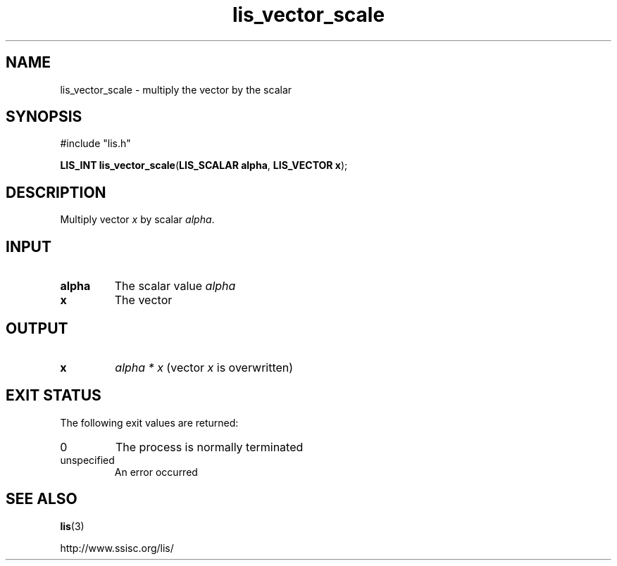 .TH lis_vector_scale 3 "6 Sep 2012" "Man Page" "Lis Library Functions"

.SH NAME

lis_vector_scale \- multiply the vector by the scalar

.SH SYNOPSIS

#include "lis.h"

\fBLIS_INT lis_vector_scale\fR(\fBLIS_SCALAR alpha\fR, \fBLIS_VECTOR x\fR);

.SH DESCRIPTION

Multiply vector \fIx\fR by scalar \fIalpha\fR.

.SH INPUT

.IP "\fBalpha\fR"
The scalar value \fIalpha\fR

.IP "\fBx\fR"
The vector

.SH OUTPUT

.IP "\fBx\fR"
\fIalpha * x\fR (vector \fIx\fR is overwritten)

.SH EXIT STATUS

The following exit values are returned:
.IP "0"
The process is normally terminated
.IP "unspecified"
An error occurred

.SH SEE ALSO

.BR lis (3)
.PP
http://www.ssisc.org/lis/

